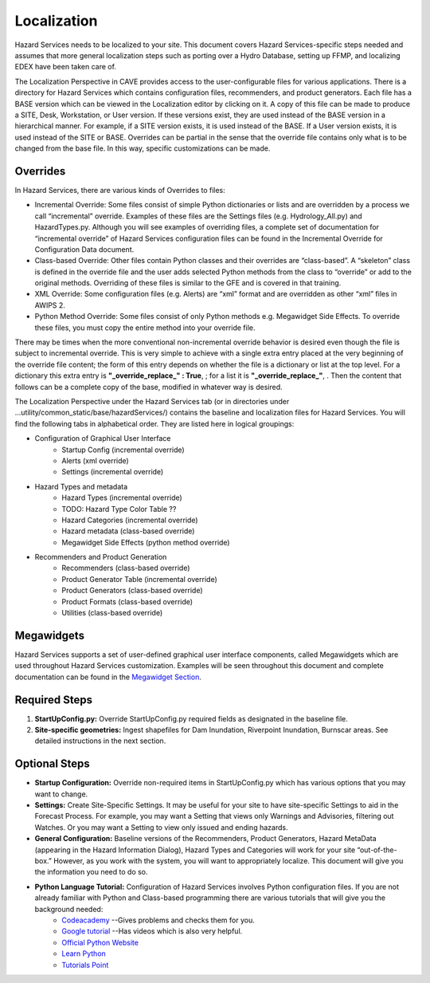 Localization
============

Hazard Services needs to be localized to your site. This document covers Hazard Services-specific steps needed and assumes that more general localization steps such as porting over a Hydro Database, setting up FFMP, and localizing EDEX have been taken care of.

The Localization Perspective in CAVE provides access to the user-configurable files for various applications. There is a directory for Hazard Services which contains configuration files, recommenders, and product generators. Each file has a BASE version which can be viewed in the Localization editor by clicking on it. A copy of this file can be made to produce a SITE, Desk, Workstation, or User version. If these versions exist, they are used instead of the BASE version in a hierarchical manner. For example, if a SITE version exists, it is used instead of the BASE. If a User version exists, it is used instead of the SITE or BASE. Overrides can be partial in the sense that the override file contains only what is to be changed from the base file. In this way, specific customizations can be made.

Overrides
----------

In Hazard Services, there are various kinds of Overrides to files:

* Incremental Override: Some files consist of simple Python dictionaries or lists and are overridden by a process we call “incremental” override. Examples of these files are the Settings files (e.g. Hydrology_All.py) and HazardTypes.py. Although you will see examples of overriding files, a complete set of documentation for “incremental override” of Hazard Services configuration files can be found in the Incremental Override for Configuration Data document. 

* Class-based Override: Other files contain Python classes and their overrides are “class-based”. A “skeleton” class is defined in the override file and the user adds selected Python methods from the class to “override” or add to the original methods. Overriding of these files is similar to the GFE and is covered in that training.

* XML Override: Some configuration files (e.g. Alerts) are “xml” format and are overridden as other “xml” files in AWIPS 2.

* Python Method Override: Some files consist of only Python methods e.g. Megawidget Side Effects. To override these files, you must copy the entire method into your override file.

There may be times when the more conventional non-incremental override behavior is desired even though the file is subject to incremental override.  This is very simple to achieve with a single extra entry placed at the very beginning of the override file content; the form of this entry depends on whether the file is a dictionary or list at the top level.  For a dictionary this extra entry is **"_override_replace_" : True**,  ; for a list it is **"_override_replace_"**,  .  Then the content that follows can be a complete copy of the base, modified in whatever way is desired.

The Localization Perspective under the Hazard Services tab (or in directories under ...utility/common_static/base/hazardServices/) contains the baseline and localization files for Hazard Services. You will find the following tabs in alphabetical order. They are listed here in logical groupings:

* Configuration of Graphical User Interface
   * Startup Config (incremental override)
   * Alerts (xml override)
   * Settings (incremental override)
* Hazard Types and metadata
   * Hazard Types (incremental override)
   * TODO: Hazard Type Color Table ??
   * Hazard Categories (incremental override)
   * Hazard metadata (class-based override)
   * Megawidget Side Effects (python method override)
* Recommenders and Product Generation
   * Recommenders (class-based override)
   * Product Generator Table (incremental override)
   * Product Generators (class-based override)
   * Product Formats (class-based override)
   * Utilities (class-based override)

Megawidgets
-----------
Hazard Services supports a set of user-defined graphical user interface components, called Megawidgets which are used throughout Hazard Services customization. Examples will be seen throughout this document and complete documentation can be found in the `Megawidget Section  <http://hazardservices.readthedocs.io/en/latest/megawidgets.html>`_.

Required Steps
------------

#. **StartUpConfig.py:** Override StartUpConfig.py required fields as designated in the baseline file. 
#. **Site-specific geometries:** Ingest shapefiles for Dam Inundation, Riverpoint Inundation, Burnscar areas. See detailed instructions in the next section.

Optional Steps
---------------

* **Startup Configuration:** Override non-required items in StartUpConfig.py which has various options that you may want to change.

* **Settings:** Create Site-Specific Settings. It may be useful for your site to have site-specific Settings to aid in the Forecast Process. For example, you may want a Setting that views only Warnings and Advisories, filtering out Watches. Or you may want a Setting to view only issued and ending hazards.

* **General Configuration:** Baseline versions of the Recommenders, Product Generators, Hazard MetaData (appearing in the Hazard Information Dialog), Hazard Types and Categories will work for your site “out-of-the-box.” However, as you work with the system, you will want to appropriately localize. This document will give you the information you need to do so.

* **Python Language Tutorial:**  Configuration of Hazard Services involves Python configuration files. If you are not already familiar with Python and Class-based programming there are various tutorials that will give you the background needed:
   *  `Codeacademy  <https://www.codecademy.com/>`_  --Gives problems and checks them for you.
   *  `Google tutorial  <https://developers.google.com/edu/python/?hl=en>`_  --Has videos which is also very helpful.
   * `Official Python Website  <https://docs.python.org/2/tutorial/>`_ 
   * `Learn Python  <http://www.learnpython.org/>`_ 
   * `Tutorials Point <http://www.tutorialspoint.com/python/>`_


